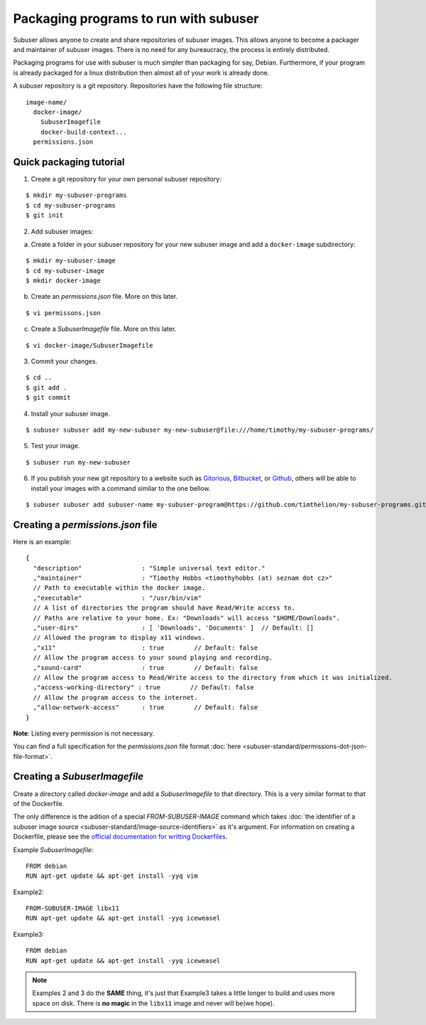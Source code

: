 Packaging programs to run with subuser
======================================

Subuser allows anyone to create and share repositories of subuser images.  This allows anyone to become a packager and maintainer of subuser images.  There is no need for any bureaucracy, the process is entirely distributed.

Packaging programs for use with subuser is much simpler than packaging for say, Debian.  Furthermore, if your program is already packaged for a linux distribution then almost all of your work is already done.

A subuser repository is a git repository.  Repositories have the following file structure::

  image-name/
    docker-image/
      SubuserImagefile
      docker-build-context...
    permissions.json

Quick packaging tutorial
------------------------

1. Create a git repository for your own personal subuser repository:

::
  
  $ mkdir my-subuser-programs
  $ cd my-subuser-programs
  $ git init
  
2. Add subuser images:

a. Create a folder in your subuser repository for your new subuser image and add a ``docker-image`` subdirectory:

::

  $ mkdir my-subuser-image
  $ cd my-subuser-image
  $ mkdir docker-image

b. Create an `permissions.json` file. More on this later.

::

  $ vi permissons.json

c. Create a `SubuserImagefile` file. More on this later.

::

  $ vi docker-image/SubuserImagefile

3. Commit your changes.

::

  $ cd ..
  $ git add .
  $ git commit

4. Install your subuser image.

::

  $ subuser subuser add my-new-subuser my-new-subuser@file:///home/timothy/my-subuser-programs/

5. Test your image.

::

  $ subuser run my-new-subuser

6. If you publish your new git repository to a website such as `Gitorious <https://gitorious.org>`_, `Bitbucket <https://bitbucket.org>`_, or `Github <https://github.com>`_, others will be able to install your images with a command similar to the one bellow.

::

  $ subuser subuser add subuser-name my-subuser-program@https://github.com/timthelion/my-subuser-programs.git

Creating a `permissions.json` file
---------------------------------

Here is an example::

  {
    "description"                : "Simple universal text editor."
    ,"maintainer"                : "Timothy Hobbs <timothyhobbs (at) seznam dot cz>"
    // Path to executable within the docker image.
    ,"executable"                : "/usr/bin/vim"
    // A list of directories the program should have Read/Write access to.
    // Paths are relative to your home. Ex: "Downloads" will access "$HOME/Downloads".
    ,"user-dirs"                 : [ 'Downloads', 'Documents' ]  // Default: []
    // Allowed the program to display x11 windows.
    ,"x11"                       : true        // Default: false
    // Allow the program access to your sound playing and recording.
    ,"sound-card"                : true        // Default: false
    // Allow the program access to Read/Write access to the directory from which it was initialized.
    ,"access-working-directory" : true        // Default: false
    // Allow the program access to the internet.
    ,"allow-network-access"      : true        // Default: false
  }

**Note**: Listing every permission is not necessary.

You can find a full specification for the `permissions.json` file format :doc:`here <subuser-standard/permissions-dot-json-file-format>`.

Creating a `SubuserImagefile`
-----------------------------

Create a directory called `docker-image` and add a `SubuserImagefile` to that directory. This is a very similar format to that of the Dockerfile.

The only difference is the adition of a special `FROM-SUBUSER-IMAGE` command which takes :doc:`the identifier of a subuser image source <subuser-standard/image-source-identifiers>` as it's argument. For information on creating a Dockerfile, please see the `official documentation for writting Dockerfiles <https://docs.docker.com/reference/builder/>`_.

Example `SubuserImagefile`::

  FROM debian
  RUN apt-get update && apt-get install -yyq vim

Example2::

  FROM-SUBUSER-IMAGE libx11
  RUN apt-get update && apt-get install -yyq iceweasel

Example3::

  FROM debian
  RUN apt-get update && apt-get install -yyq iceweasel

.. note :: Examples 2 and 3 do the **SAME** thing, it's just that Example3 takes a little longer to build and uses more space on disk.  There is **no magic** in the ``libx11`` image and never will be(we hope).

